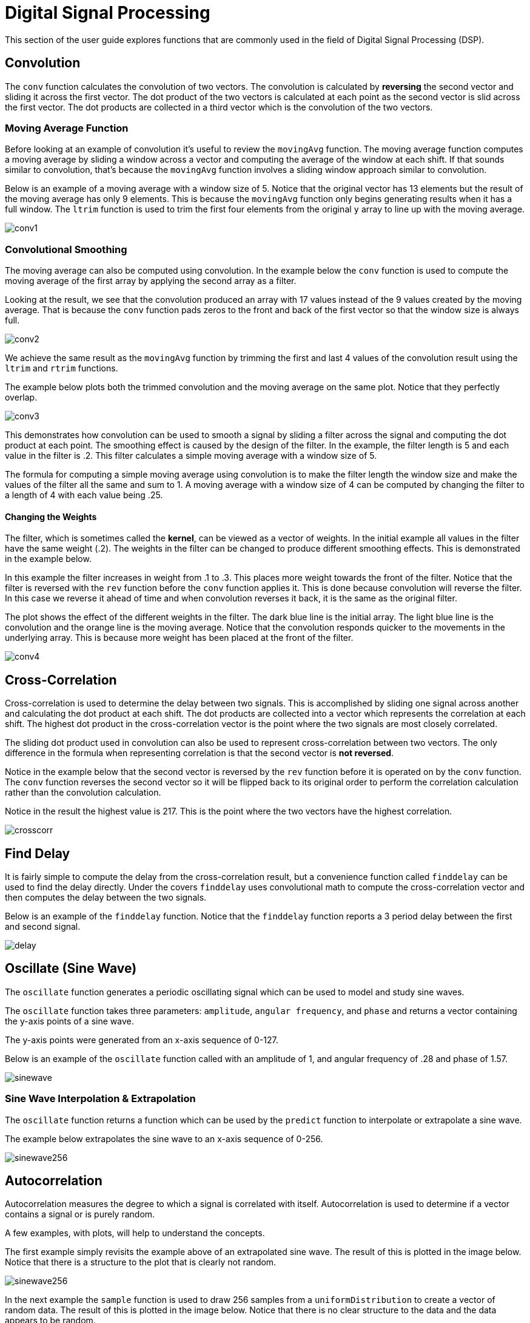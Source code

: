 = Digital Signal Processing
// Licensed to the Apache Software Foundation (ASF) under one
// or more contributor license agreements.  See the NOTICE file
// distributed with this work for additional information
// regarding copyright ownership.  The ASF licenses this file
// to you under the Apache License, Version 2.0 (the
// "License"); you may not use this file except in compliance
// with the License.  You may obtain a copy of the License at
//
//   http://www.apache.org/licenses/LICENSE-2.0
//
// Unless required by applicable law or agreed to in writing,
// software distributed under the License is distributed on an
// "AS IS" BASIS, WITHOUT WARRANTIES OR CONDITIONS OF ANY
// KIND, either express or implied.  See the License for the
// specific language governing permissions and limitations
// under the License.

This section of the user guide explores functions that are commonly used in the field of Digital Signal Processing (DSP).

== Convolution

The `conv` function calculates the convolution of two vectors.
The convolution is calculated by *reversing* the second vector and sliding it across the first vector.
The dot product of the two vectors is calculated at each point as the second vector is slid across the first vector.
The dot products are collected in a third vector which is the convolution of the two vectors.

=== Moving Average Function

Before looking at an example of convolution it's useful to review the `movingAvg` function.
The moving average function computes a moving average by sliding a window across a vector and computing the average of the window at each shift.
If that sounds similar to convolution, that's because the `movingAvg` function involves a sliding window approach similar to convolution.

Below is an example of a moving average with a window size of 5.
Notice that the original vector has 13 elements but the result of the moving average has only 9 elements.
This is because the `movingAvg` function only begins generating results when it has a full window.
The `ltrim` function is used to trim the first four elements from the original `y` array to line up with the moving average.

image::math-expressions/conv1.png[]


=== Convolutional Smoothing

The moving average can also be computed using convolution.
In the example below the `conv` function is used to compute the moving average of the first array by applying the second array as a filter.

Looking at the result, we see that the convolution produced an array with 17 values instead of the 9 values created by the moving average.
That is because the `conv` function pads zeros to the front and back of the first vector so that the window size is always full.

image::math-expressions/conv2.png[]

We achieve the same result as the `movingAvg` function by trimming the first and last 4 values of the convolution result using the `ltrim` and `rtrim` functions.

The example below plots both the trimmed convolution and the moving average on the same plot.
Notice that they perfectly overlap.

image::math-expressions/conv3.png[]

This demonstrates how convolution can be used to smooth a signal by sliding a filter across the signal and computing the dot product at each point.
The smoothing effect is caused by the design of the filter.
In the example, the filter length is 5 and each value in the filter is .2.
This filter calculates a simple moving average with a window size of 5.

The formula for computing a simple moving average using convolution is to make the filter length the window size and make the values of the filter all the same and sum to 1.
A moving average with a window size of 4 can be computed by changing the filter to a length of 4 with each value being .25.

==== Changing the Weights

The filter, which is sometimes called the *kernel*, can be viewed as a vector of weights.
In the initial example all values in the filter have the same weight (.2).
The weights in the filter can be changed to produce different smoothing effects.
This is demonstrated in the example below.

In this example the filter increases in weight from .1 to .3.
This places more weight towards the front of the filter.
Notice that the filter is reversed with the `rev` function before the `conv` function applies it.
This is done because convolution will reverse the filter.
In this case we reverse it ahead of time and when convolution reverses it back, it is the same as the original filter.

The plot shows the effect of the different weights in the filter.
The dark blue line is the initial array.
The light blue line is the convolution and the orange line is the moving average.
Notice that the convolution responds quicker to the movements in the underlying array.
This is because more weight has been placed at the front of the filter.

image::math-expressions/conv4.png[]

== Cross-Correlation

Cross-correlation is used to determine the delay between two signals.
This is accomplished by sliding one signal across another and calculating the dot product at each shift.
The dot products are collected into a vector which represents the correlation at each shift.
The highest dot product in the cross-correlation vector is the point where the two signals are most closely correlated.

The sliding dot product used in convolution can also be used to represent cross-correlation between two vectors.
The only difference in the formula when representing correlation is that the second vector is *not reversed*.

Notice in the example below that the second vector is reversed by the `rev` function before it is operated on by the `conv` function.
The `conv` function reverses the second vector so it will be flipped back to its original order to perform the correlation calculation rather than the convolution calculation.

Notice in the result the highest value is 217.
This is the point where the two vectors have the highest correlation.

image::math-expressions/crosscorr.png[]


== Find Delay

It is fairly simple to compute the delay from the cross-correlation result, but a convenience function called `finddelay` can be used to find the delay directly.
Under the covers `finddelay` uses convolutional math to compute the cross-correlation vector and then computes the delay between the two signals.

Below is an example of the `finddelay` function.
Notice that the `finddelay` function reports a 3 period delay between the first and second signal.

image::math-expressions/delay.png[]


== Oscillate (Sine Wave)

The `oscillate` function generates a periodic oscillating signal which can be used to model and study sine waves.

The `oscillate` function takes three parameters: `amplitude`, `angular frequency`, and `phase` and returns a vector containing the y-axis points of a sine wave.

The y-axis points were generated from an x-axis sequence of 0-127.

Below is an example of the `oscillate` function called with an amplitude of
1, and angular frequency of .28 and phase of 1.57.


image::math-expressions/sinewave.png[]

=== Sine Wave Interpolation & Extrapolation

The `oscillate` function returns a function which can be used by the `predict` function to interpolate or extrapolate a sine wave.

The example below extrapolates the sine wave to an x-axis sequence of 0-256.

image::math-expressions/sinewave256.png[]


== Autocorrelation

Autocorrelation measures the degree to which a signal is correlated with itself.
Autocorrelation is used to determine if a vector contains a signal or is purely random.

A few examples, with plots, will help to understand the concepts.

The first example simply revisits the example above of an extrapolated sine wave.
The result of this is plotted in the image below.
Notice that there is a structure to the plot that is clearly not random.


image::math-expressions/sinewave256.png[]


In the next example the `sample` function is used to draw 256 samples from a `uniformDistribution` to create a vector of random data.
The result of this is plotted in the image below.
Notice that there is no clear structure to the data and the data appears to be random.

image::math-expressions/noise.png[]

In the next example the random noise is added to the sine wave using the `ebeAdd` function.
The result of this is plotted in the image below.
Notice that the sine wave has been hidden somewhat within the noise.
It's difficult to say for sure if there is structure.
As plots become more dense it can become harder to see a pattern hidden within noise.

image::math-expressions/hidden-signal.png[]

In the next examples autocorrelation is performed with each of the vectors shown above to see what the autocorrelation plots look like.

In the example below the `conv` function is used to autocorrelate the first vector which is the sine wave.
Notice that the `conv` function is simply correlating the sine wave with itself.

The plot has a very distinct structure to it.
As the sine wave is slid across a copy of itself the correlation moves up and down in increasing intensity until it reaches a peak.
This peak is directly in the center and is the point where the sine waves are directly lined up.
Following the peak the correlation moves up and down in decreasing intensity as the sine wave slides farther away from being directly lined up.

This is the autocorrelation plot of a pure signal.

image::math-expressions/signal-autocorrelation.png[]

In the example below autocorrelation is performed with the vector of pure noise.
Notice that the autocorrelation plot has a very different plot then the sine wave.
In this plot there is long period of low intensity correlation that appears to be random.
Then in the center a peak of high intensity correlation where the vectors are directly lined up.
This is followed by another long period of low intensity correlation.

This is the autocorrelation plot of pure noise.

image::math-expressions/noise-autocorrelation.png[]

In the example below autocorrelation is performed on the vector with the sine wave hidden within the noise.
Notice that this plot shows very clear signs of structure which is similar to autocorrelation plot of the pure signal.
The correlation is less intense due to noise but the shape of the correlation plot suggests strongly that there is an underlying signal hidden within the noise.

image::math-expressions/hidden-signal-autocorrelation.png[]

== Discrete Fourier Transform

The convolution-based functions described above are operating on signals in the time domain.
In the time domain the x-axis is time and the y-axis is the quantity of some value at a specific point in time.

The discrete Fourier Transform translates a time domain signal into the frequency domain.
In the frequency domain the x-axis is frequency, and y-axis is the accumulated power at a specific frequency.

The basic principle is that every time domain signal is composed of one or more signals (sine waves) at different frequencies.
The discrete Fourier transform decomposes a time domain signal into its component frequencies and measures the power at each frequency.

The discrete Fourier transform has many important uses.
In the example below, the discrete Fourier transform is used to determine if a signal has structure or if it is purely random.

=== Complex Result

The `fft` function performs the discrete Fourier Transform on a vector of *real* data.
The result of the `fft` function is returned as *complex* numbers.
A complex number has two parts, *real* and *imaginary*.
The *real* part of the result describes the magnitude of the signal at different frequencies.
The *imaginary* part of the result describes the *phase*.
The examples below deal only with the *real* part of the result.

The `fft` function returns a `matrix` with two rows.
The first row in the matrix is the *real* part of the complex result.
The second row in the matrix is the *imaginary* part of the complex result.
The `rowAt` function can be used to access the rows so they can be processed as vectors.

=== Fast Fourier Transform Examples

In the first example the `fft` function is called on the sine wave used in the autocorrelation example.

The results of the `fft` function is a matrix.
The `rowAt` function is used to return the first row of the matrix which is a vector containing the real values of the `fft` response.

The plot of the real values of the `fft` response is shown below.
Notice there are two peaks on opposite sides of the plot.
The plot is actually showing a mirrored response.
The right side of the plot is an exact mirror of the left side.
This is expected when the `fft` is run on real rather than complex data.

Also notice that the `fft` has accumulated significant power in a single peak.
This is the power associated with the specific frequency of the sine wave.
The vast majority of frequencies in the plot have close to 0 power associated with them.
This `fft` shows a clear signal with very low levels of noise.

image::math-expressions/signal-fft.png[]

In the second example the `fft` function is called on a vector of random data similar to one used in the autocorrelation example.
The plot of the real values of the `fft` response is shown below.

Notice that in is this response there is no clear peak.
Instead, all frequencies have accumulated a random level of power.
This `fft` shows no clear sign of signal and appears to be noise.

image::math-expressions/noise-fft.png[]

In the third example the `fft` function is called on the same signal hidden within noise that was used for the autocorrelation example.
The plot of the real values of the `fft` response is shown below.

Notice that there are two clear mirrored peaks, at the same locations as the `fft` of the pure signal.
But there is also now considerable noise on the frequencies.
The `fft` has found the signal and also shows that there is considerable noise along with the signal.

image::math-expressions/hidden-signal-fft.png[]
